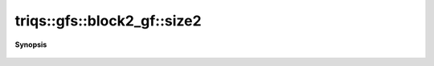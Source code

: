 ..
   Generated automatically by cpp2rst

.. highlight:: c
.. role:: red
.. role:: green
.. role:: param
.. role:: cppbrief


.. _block2_gf_size2:

triqs::gfs::block2_gf::size2
============================


**Synopsis**

 .. rst-class:: cppsynopsis

    1. | int :red:`size2` () const